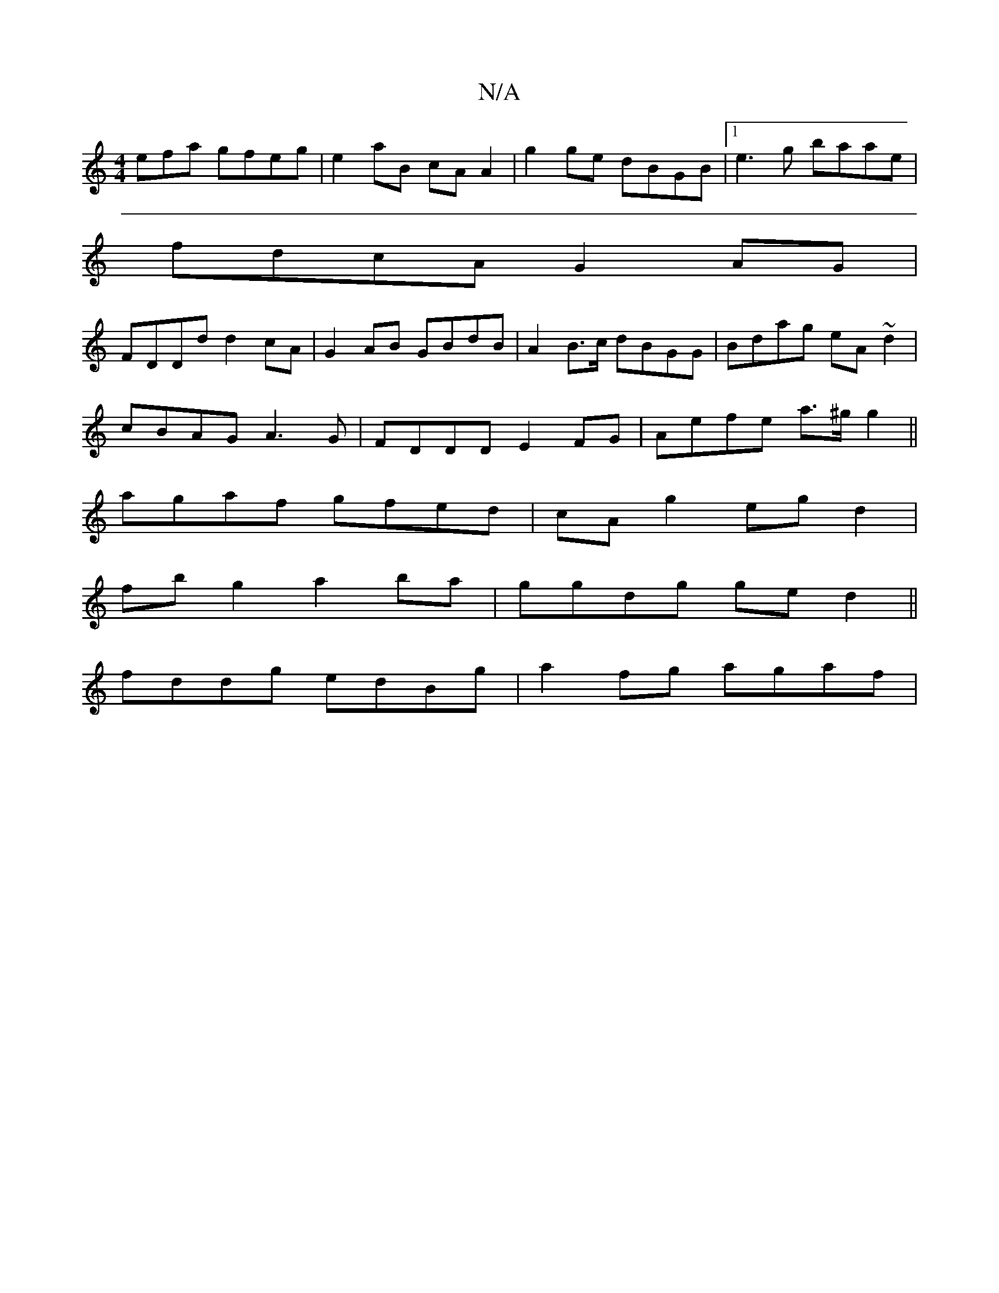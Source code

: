 X:1
T:N/A
M:4/4
R:N/A
K:Cmajor
efa gfeg|e2aB cA A2|g2 ge dBGB|1 e3g baae|
fdcA G2 AG|
FDDd d2cA|G2 AB GBdB|A2 B>c dBGG|Bdag eA~d2|
cBAG A3G|FDDD E2FG|Aefe a>^g g2||
agaf gfed|cA g2 egd2|
fb g2 a2 ba|ggdg ged2||
fddg edBg|a2fg agaf|